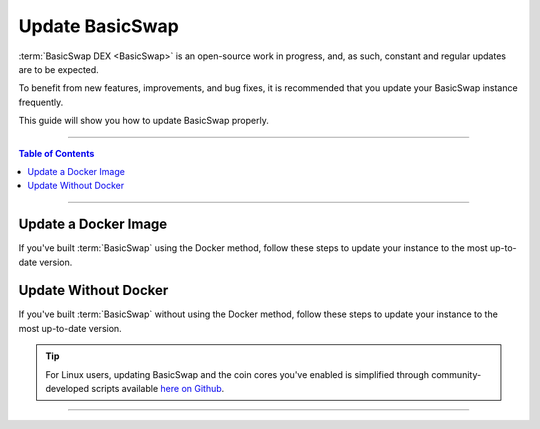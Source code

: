 ================
Update BasicSwap
================

.. title::
   BasicSwap DEX Update Guide
   
.. meta::
   :description lang=en: Learn how to update your BasicSwap instance.
   :keywords lang=en: Particl, DEX, Trading, Exchange, Buy Crypto, Sell Crypto, Installation, Quickstart, Blockchain, Privacy, E-Commerce, multi-vendor marketplace, online marketplace

:term:`BasicSwap DEX <BasicSwap>` is an open-source work in progress, and, as such, constant and regular updates are to be expected.

To benefit from new features, improvements, and bug fixes, it is recommended that you update your BasicSwap instance frequently.

This guide will show you how to update BasicSwap properly.

----

.. contents:: Table of Contents
   :local:
   :backlinks: none
   :depth: 2

----

Update a Docker Image
=====================

If you've built :term:`BasicSwap` using the Docker method, follow these steps to update your instance to the most up-to-date version.

.. tabs::

     .. group-tab:: Update BasicSwap

       Update BasicSwap to the most up-to-date version. 

        .. rst-class:: bignums

             #. Navigate to your BasicSwap's docker folder (where BasicSwap is installed).

                .. code-block:: bash

                   cd basicswap/docker

             #. Make sure BasicSwap is stopped.

                .. code-block:: bash

                   docker-compose stop

             #. Pull the latest BasicSwap updates from Github.

                .. code-block:: bash

                   git pull
                   
             #. If you haven’t set your COINDATA_PATH variable permanently in your :guilabel:`.env` file, you’ll need to export the variable first. 
             
                .. code-block:: bash

                   export COINDATA_PATH=/var/data/coinswaps

             #. Apply the updates you've pulled from Github to your docker image.

                .. code-block:: bash

                   docker-compose build

                If BasicSwap's dependencies have changed, the update must be applied with the :guilabel:`--no-cache` argument.

                   .. code-block:: bash

                      docker-compose build --no-cache

             #. Launch BasicSwap

                .. code-block:: bash

                   docker-compose up

       .. attention::

          If updating from versions below 0.21, you may need to add :guilabel:`wallet=wallet.dat` to the core config.


     .. group-tab:: Update Coin Core Versions

       Update the core version of one or more coins you've enabled on BasicSwap. You need to first update BasicSwap before you can update coin cores.

        .. rst-class:: bignums

             #. Make sure your BasicSwap instance if up-to-date with the latest updates.

             #. Navigate to your BasicSwap docker folder (where your BasicSwap docker image is located).

                .. code-block:: bash

                   cd basicswap/docker

             #. Make sure BasicSwap is stopped.

                .. code-block:: bash

                   docker-compose stop
              
             #. If you haven’t set your COINDATA_PATH variable permanently in your :guilabel:`.env` file, you’ll need to export the variable first. 
             
                .. code-block:: bash

                   export COINDATA_PATH=/var/data/coinswaps

             #. Apply coin core updates to your docker image. Make sure to write what coin core(s) you want to update using the :guilabel:`--withcoins` argument.

                .. code-block:: bash

                   docker-compose run --rm swapclient \ 
                      basicswap-prepare --datadir=/coindata --preparebinonly --withcoins=monero,bitcoin

       .. attention::

          If updating from versions below 0.21, you may need to add :guilabel:`wallet=wallet.dat` to the core config.

Update Without Docker
=====================

If you've built :term:`BasicSwap` without using the Docker method, follow these steps to update your instance to the most up-to-date version.

.. tip::

	 For Linux users, updating BasicSwap and the coin cores you've enabled is simplified through community-developed scripts available `here on Github <https://github.com/nahuhh/basicswap-bash/releases>`_.

.. tabs::

     .. group-tab:: Update BasicSwap

       Update BasicSwap to the most up-to-date version. 

        .. rst-class:: bignums

             #. Properly shutdown BasicSwap.

             #. Prepare your BasicSwap to receive updates by executing these two commands **one by one**.

                .. code-block:: bash

                   export SWAP_DATADIR=/Users/$USER/coinswaps
                   . $SWAP_DATADIR/venv/bin/activate && python -V

             #. Navigate to your BasicSwap folder.

                .. code-block:: bash

                   cd $SWAP_DATADIR/basicswap

             #. Pull the latest BasicSwap updates from Github.

                .. code-block:: bash

                   git pull

             #. Apply the updates to your BasicSwap instance

                .. code-block:: bash

                   pip3 install .

       .. attention::

          If updating from versions below 0.21, you may need to add :guilabel:`wallet=wallet.dat` to the core config.

     .. group-tab:: Update Coin Core Versions

       Update the core version of the coins you've enabled on BasicSwap. Note that you need to first update BasicSwap before you can update individual coin cores.

        .. rst-class:: bignums

             #. Properly shutdown BasicSwap.
             
             #. Make sure your BasicSwap instance is up-to-date with the latest updates.

             #. Apply coin core updates to your BasicSwap instance. Make sure to input what coin core(s) you want to update using the :guilabel:`--withcoins` argument.

                .. code-block:: bash

                   basicswap-prepare --datadir=$SWAP_DATADIR -preparebinonly --withcoins=monero,bitcoin

       .. attention::

          If updating from versions below 0.21, you may need to add :guilabel:`wallet=wallet.dat` to the core config.

----

.. seealso::

 - BasicSwap Explained - :doc:`BasicSwap Explained <../basicswap-dex/basicswap_explained>`
 - BasicSwap Guides - :doc:`Install BasicSwap <../basicswap-guides/basicswapguides_installation>`
 - BasicSwap Guides - :doc:`Route BasicSwap Through Tor <../basicswap-guides/basicswapguides_update>`
 - BasicSwap Guides - :doc:`Make an Offer <../basicswap-guides/basicswapguides_make>`
 - BasicSwap Guides - :doc:`Take an Offer <../basicswap-guides/basicswapguides_take>`
